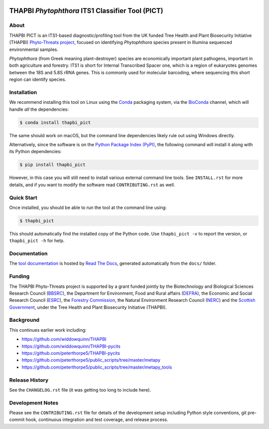 .. image:: https://img.shields.io/pypi/v/thapbi_pict.svg
   :alt: THAPBI PICT on the Python Package Index (PyPI)
   :target: https://pypi.org/project/thapbi-pict/
.. image:: https://img.shields.io/conda/vn/bioconda/thapbi-pict.svg
   :alt: THAPBI PICT on BioConda
   :target: https://anaconda.org/bioconda/thapbi-pict
.. image:: https://img.shields.io/travis/peterjc/thapbi-pict/master.svg?label=master&logo=travis
   :alt: THAPBI PICT TravisCI build status
   :target: https://travis-ci.org/peterjc/thapbi-pict/branches
.. image:: https://img.shields.io/circleci/project/github/peterjc/thapbi-pict/master.svg?label=master&logo=CircleCI
   :alt: THAPBI PICT CircleCI build status
   :target: https://circleci.com/gh/peterjc/thapbi-pict/tree/master
.. image:: https://img.shields.io/readthedocs/thapbi-pict.svg?logo=read-the-docs
   :alt: Documentation Status
   :target: https://readthedocs.org/projects/thapbi-pict/builds/
.. image:: https://img.shields.io/badge/code%20style-black-000000.svg
   :alt: Code style: black
   :target: https://github.com/python/black

THAPBI *Phytophthora* ITS1 Classifier Tool (PICT)
=================================================

About
-----

THAPBI PICT is an ITS1-based diagnostic/profiling tool from the UK funded Tree
Health and Plant Biosecurity Initiative (THAPBI) `Phyto-Threats project
<https://www.forestresearch.gov.uk/research/global-threats-from-phytophthora-spp/>`_,
focused on identifying *Phytophthora* species present in Illumina sequenced
environmental samples.

*Phytophthora* (from Greek meaning plant-destroyer) species are economically
important plant pathogens, important in both agriculture and forestry. ITS1 is
short for Internal Transcribed Spacer one, which is a region of eukaryotes
genomes between the 18S and 5.8S rRNA genes. This is commonly used for
molecular barcoding, where sequencing this short region can identify species.

Installation
------------

We recommend installing this tool on Linux using the
`Conda <https://conda.io/>`__ packaging system, via the
`BioConda <https://bioconda.github.io/>`__ channel, which will handle
*all* the dependencies:

.. code:: console

   $ conda install thapbi_pict

The same should work on macOS, but the command line dependencies likely
rule out using Windows directly.

Alternatively, since the software is on the `Python Package Index
(PyPI) <https://pypi.python.org/>`__, the following command will install
it along with its Python dependencies:

.. code:: console

   $ pip install thapbi_pict

However, in this case you will still need to install various external
command line tools. See ``INSTALL.rst`` for more details, and if you
want to modify the software read ``CONTRIBUTING.rst`` as well.

Quick Start
-----------

Once installed, you should be able to run the tool at the command line
using:

.. code:: console

   $ thapbi_pict

This should automatically find the installed copy of the Python code.
Use ``thapbi_pict -v`` to report the version, or ``thapbi_pict -h`` for
help.

Documentation
-------------

The `tool documentation <https://thapbi-pict.readthedocs.io/>`_ is hosted by
`Read The Docs <https://readthedocs.org/>`_, generated automatically from the
``docs/`` folder.

Funding
-------

The THAPBI Phyto-Threats project is supported by a grant funded jointly by the
Biotechnology and Biological Sciences Research Council (`BBSRC
<https://bbsrc.ukri.org/>`_), the Department for Environment, Food and Rural
affairs (`DEFRA <https://www.gov.uk/government/organisations/department-for-environment-food-rural-affairs>`_),
the Economic and Social Research Council (`ESRC <https://esrc.ukri.org>`_),
the `Forestry Commission <https://www.gov.uk/government/organisations/forestry-commission>`_,
the Natural Environment Research Council (`NERC <https://nerc.ukri.org>`_)
and the `Scottish Government <https://www.gov.scot/>`_, under the Tree
Health and Plant Biosecurity Initiative (THAPBI).

Background
----------

This continues earlier work including:

- https://github.com/widdowquinn/THAPBI
- https://github.com/widdowquinn/THAPBI-pycits
- https://github.com/peterthorpe5/THAPBI-pycits
- https://github.com/peterthorpe5/public_scripts/tree/master/metapy
- https://github.com/peterthorpe5/public_scripts/tree/master/metapy_tools

Release History
---------------

See the ``CHANGELOG.rst`` file (it was getting too long to include here).

Development Notes
-----------------

Please see the ``CONTRIBUTING.rst`` file for details of the development
setup including Python style conventions, git pre-commit hook,
continuous integration and test coverage, and release process.
